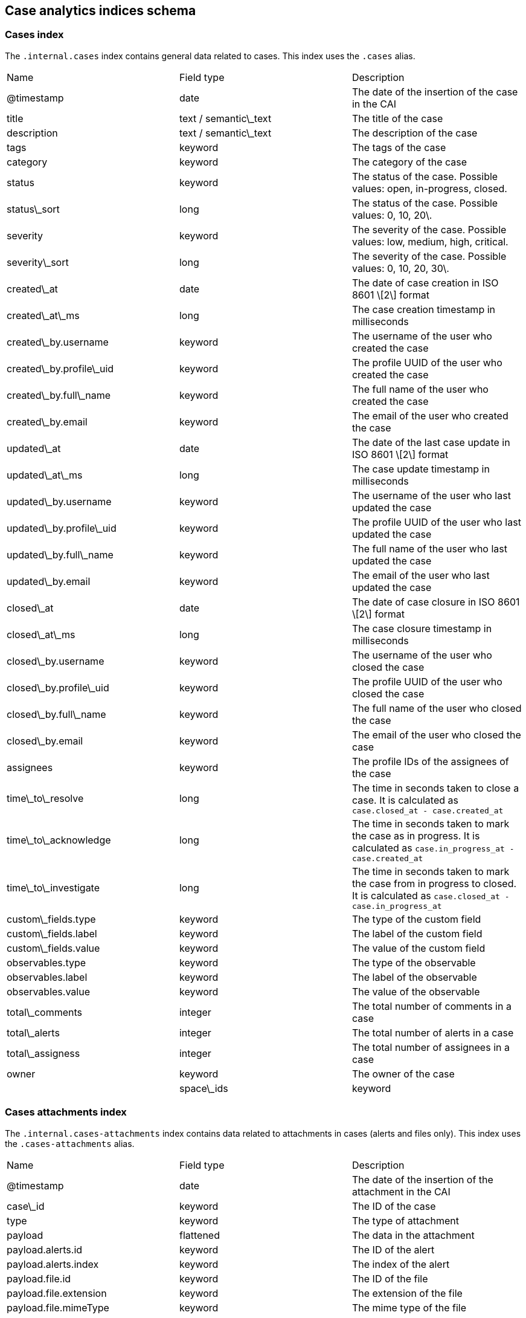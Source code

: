[[case-analytics-indices-schema]]
== Case analytics indices schema

=== Cases index

The `.internal.cases` index contains general data related to cases. This index uses the `.cases` alias.

|==============================================

| Name | Field type | Description 
| @timestamp | date | The date of the insertion of the case in the CAI 
| title | text / semantic\_text | The title of the case 
| description | text / semantic\_text | The description of the case 
| tags | keyword | The tags of the case 
| category | keyword | The category of the case 
| status | keyword | The status of the case. Possible values: open, in-progress, closed. 
| status\_sort | long | The status of the case. Possible values: 0, 10, 20\. 
| severity | keyword | The severity of the case. Possible values: low, medium, high, critical. 
| severity\_sort | long | The severity of the case. Possible values: 0, 10, 20, 30\. 
| created\_at | date | The date of case creation in ISO 8601 \[2\] format 
| created\_at\_ms | long | The case creation timestamp in milliseconds 
| created\_by.username | keyword | The username of the user who created the case 
| created\_by.profile\_uid | keyword | The profile UUID of the user who created the case 
| created\_by.full\_name | keyword | The full name of the user who created the case 
| created\_by.email | keyword | The email of the user who created the case 
| updated\_at | date | The date of the last case update in ISO 8601 \[2\] format 
| updated\_at\_ms | long | The case update timestamp in milliseconds 
| updated\_by.username | keyword | The username of the user who last updated the case 
| updated\_by.profile\_uid | keyword | The profile UUID of the user who last updated the case 
| updated\_by.full\_name | keyword | The full name of the user who last updated the case 
| updated\_by.email | keyword | The email of the user who last updated the case 
| closed\_at | date | The date of case closure in ISO 8601 \[2\] format 
| closed\_at\_ms | long | The case closure timestamp in milliseconds 
| closed\_by.username | keyword | The username of the user who closed the case 
| closed\_by.profile\_uid | keyword | The profile UUID of the user who closed the case 
| closed\_by.full\_name | keyword | The full name of the user who closed the case 
| closed\_by.email | keyword | The email of the user who closed the case 
| assignees | keyword | The profile IDs of the assignees of the case 
| time\_to\_resolve | long | The time in seconds taken to close a case. It is calculated as `case.closed_at - case.created_at` 
| time\_to\_acknowledge | long | The time in seconds taken to mark the case as in progress. It is calculated as `case.in_progress_at - case.created_at` 
| time\_to\_investigate | long | The time in seconds taken to mark the case from in progress to closed. It is calculated as `case.closed_at - case.in_progress_at` 
| custom\_fields.type | keyword | The type of the custom field 
| custom\_fields.label | keyword | The label of the custom field 
| custom\_fields.value | keyword | The value of the custom field 
| observables.type | keyword | The type of the observable 
| observables.label | keyword | The label of the observable 
| observables.value | keyword | The value of the observable 
| total\_comments | integer | The total number of comments in a case 
| total\_alerts | integer | The total number of alerts in a case 
| total\_assigness | integer | The total number of assignees in a case 
| owner | keyword | The owner of the case |
| space\_ids | keyword | The list of spaces where the case is visible. 

|==============================================

=== Cases attachments index
The `.internal.cases-attachments` index contains data related to attachments in cases (alerts and files only). This index uses the `.cases-attachments` alias.

|==============================================

| Name | Field type | Description 
| @timestamp | date | The date of the insertion of the attachment in the CAI 
| case\_id | keyword | The ID of the case 
| type | keyword | The type of attachment 
| payload | flattened | The data in the attachment 
| payload.alerts.id | keyword | The ID of the alert 
| payload.alerts.index | keyword | The index of the alert 
| payload.file.id | keyword | The ID of the file 
| payload.file.extension | keyword | The extension of the file 
| payload.file.mimeType | keyword | The mime type of the file 
| payload.file.name | keyword | The name of the file 
| created\_at | date | The date of case creation in ISO 8601 \[2\] format 
| created\_by.username | keyword | The username of the user who created the case 
| created\_by.profile\_uid | keyword | The profile UUID of the user who created the case 
| created\_by.full\_name | keyword | The full name of the user who created the case 
| created\_by.email | keyword | The email of the user who created the case 
| owner | keyword | The owner of the case |
| space\_ids | keyword | The list of spaces the case is visible. 

|==============================================

=== Cases user comments index

The `.internal.cases-comments` index contains data related to user comments in cases. This index uses the `.cases-comments` alias.

|==============================================

| Name | Field type | Description 
| @timestamp | date | The date of the insertion of the attachment in the CAI 
| case\_id | keyword | The ID of the case 
| comment | text | The user’s comment 
| created\_at | date | The date of comment creation in ISO 8601 \[2\] format 
| created\_by.username | keyword | The username of the user who created the case 
| created\_by.profile\_uid | keyword | The profile UUID of the user who created the case 
| created\_by.full\_name | keyword | The full name of the user who created the case 
| created\_by.email | keyword | The email of the user who created the case 
| updated\_at | date | The date of the last case update in ISO 8601 \[2\] format 
| updated\_by.username | keyword | The username of the user who last updated the case 
| updated\_by.profile\_uid | keyword | The profile UUID of the user who last updated the case 
| updated\_by.full\_name | keyword | The full name of the user who last updated the case 
| updated\_by.email | keyword | The email of the user who last updated the case 
| owner | keyword | The owner of the case 
| space\_ids | keyword | The list of spaces the case is visible. 

|==============================================

=== Cases activity index

The `.internal.cases-activity` index contains data related to user activity in cases. This index uses the `.cases-activity` alias.

|==============================================

| Name | Field type | Description 
| @timestamp | date | The date of the insertion of the attachment in the CAI 
| case\_id | keyword | The ID of the case 
| action | keyword | The user’s action. Possible values: add, create, update, and delete.  
| type | keyword | The type of the action. Possible values: status, create\_case, and delete\_case. 
| payload.status | keyword | The new status. Possible values: open, in-progress, closed. 
| payload.tags | keyword | The new tags 
| payload.category | keyword | The new category. 
| payload.severity | keyword | The new severity. Possible values: low, medium, high, critical. 
| created\_at | date | The date of case creation in ISO 8601 \[2\] format 
| created\_at\_ms | long |  
| created\_by.username | keyword | The username of the user who created the case 
| created\_by.profile\_uid | keyword | The profile UUID of the user who created the case 
| created\_by.full\_name | keyword | The full name of the user who created the case 
| created\_by.email | keyword | The email of the user who created the case 
| owner | keyword | The owner of the case 
| space\_ids | keyword | The list of spaces the case is visible. 
|==============================================